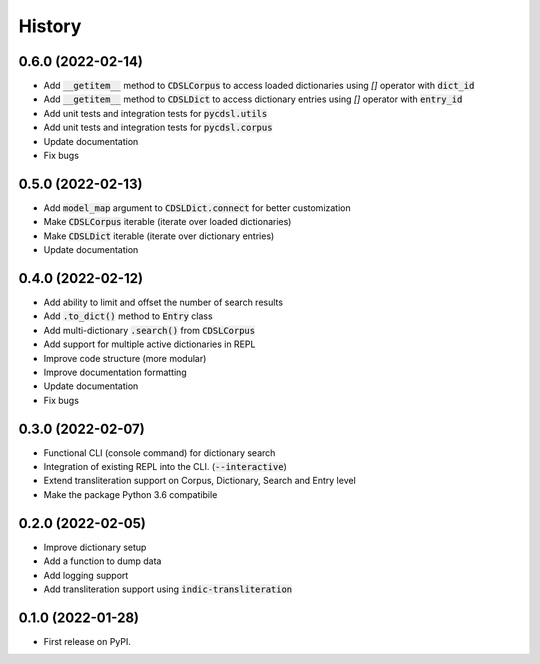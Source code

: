 History
=======

0.6.0 (2022-02-14)
------------------

* Add :code:`__getitem__` method to :code:`CDSLCorpus` to access loaded dictionaries using `[]` operator with :code:`dict_id`
* Add :code:`__getitem__` method to :code:`CDSLDict` to access dictionary entries using `[]` operator with :code:`entry_id`
* Add unit tests and integration tests for :code:`pycdsl.utils`
* Add unit tests and integration tests for :code:`pycdsl.corpus`
* Update documentation
* Fix bugs

0.5.0 (2022-02-13)
------------------

* Add :code:`model_map` argument to :code:`CDSLDict.connect` for better customization
* Make :code:`CDSLCorpus` iterable (iterate over loaded dictionaries)
* Make :code:`CDSLDict` iterable (iterate over dictionary entries)
* Update documentation

0.4.0 (2022-02-12)
------------------

* Add ability to limit and offset the number of search results
* Add :code:`.to_dict()` method to :code:`Entry` class
* Add multi-dictionary :code:`.search()` from :code:`CDSLCorpus`
* Add support for multiple active dictionaries in REPL
* Improve code structure (more modular)
* Improve documentation formatting
* Update documentation
* Fix bugs

0.3.0 (2022-02-07)
------------------

* Functional CLI (console command) for dictionary search
* Integration of existing REPL into the CLI. (:code:`--interactive`)
* Extend transliteration support on Corpus, Dictionary, Search and Entry level
* Make the package Python 3.6 compatibile

0.2.0 (2022-02-05)
------------------

* Improve dictionary setup
* Add a function to dump data
* Add logging support
* Add transliteration support using :code:`indic-transliteration`

0.1.0 (2022-01-28)
------------------

* First release on PyPI.
